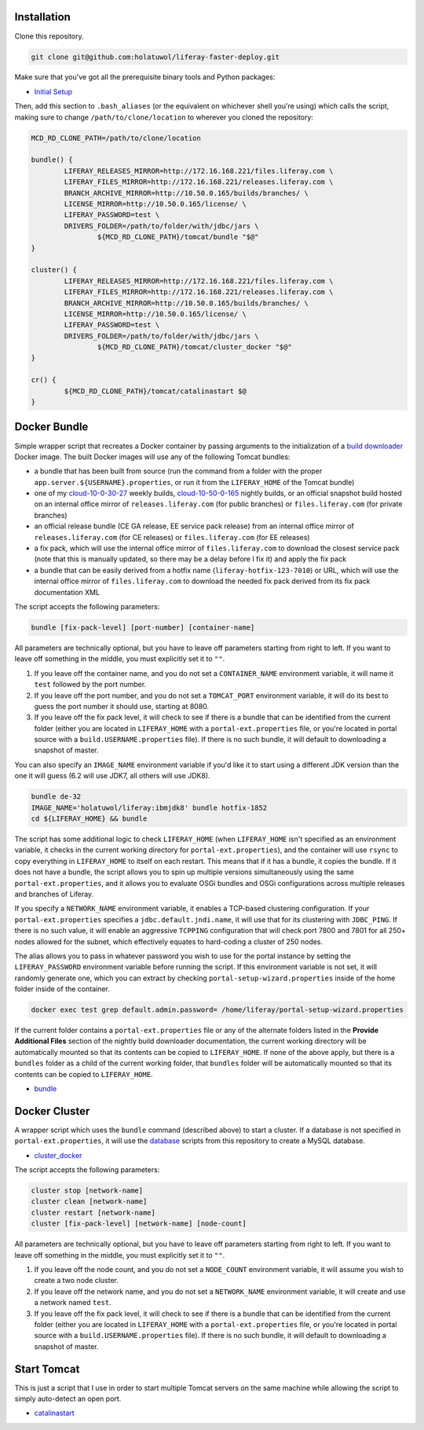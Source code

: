 Installation
============

Clone this repository.

.. code-block:: bash

	git clone git@github.com:holatuwol/liferay-faster-deploy.git

Make sure that you've got all the prerequisite binary tools and Python packages:

* `Initial Setup <../SETUP.rst>`__

Then, add this section to ``.bash_aliases`` (or the equivalent on whichever shell you're using) which calls the script, making sure to change ``/path/to/clone/location`` to wherever you cloned the repository:

.. code-block:: bash

	MCD_RD_CLONE_PATH=/path/to/clone/location

	bundle() {
		LIFERAY_RELEASES_MIRROR=http://172.16.168.221/files.liferay.com \
		LIFERAY_FILES_MIRROR=http://172.16.168.221/releases.liferay.com \
		BRANCH_ARCHIVE_MIRROR=http://10.50.0.165/builds/branches/ \
		LICENSE_MIRROR=http://10.50.0.165/license/ \
		LIFERAY_PASSWORD=test \
		DRIVERS_FOLDER=/path/to/folder/with/jdbc/jars \
			${MCD_RD_CLONE_PATH}/tomcat/bundle "$@"
	}

	cluster() {
		LIFERAY_RELEASES_MIRROR=http://172.16.168.221/files.liferay.com \
		LIFERAY_FILES_MIRROR=http://172.16.168.221/releases.liferay.com \
		BRANCH_ARCHIVE_MIRROR=http://10.50.0.165/builds/branches/ \
		LICENSE_MIRROR=http://10.50.0.165/license/ \
		LIFERAY_PASSWORD=test \
		DRIVERS_FOLDER=/path/to/folder/with/jdbc/jars \
			${MCD_RD_CLONE_PATH}/tomcat/cluster_docker "$@"
	}

	cr() {
		${MCD_RD_CLONE_PATH}/tomcat/catalinastart $@
	}

Docker Bundle
=============

Simple wrapper script that recreates a Docker container by passing arguments to the initialization of a `build downloader <https://github.com/holatuwol/lps-dockerfiles/tree/master/nightly>`__ Docker image. The built Docker images will use any of the following Tomcat bundles:

* a bundle that has been built from source (run the command from a folder with the proper ``app.server.${USERNAME}.properties``, or run it from the ``LIFERAY_HOME`` of the Tomcat bundle)
* one of my `cloud-10-0-30-27 <http://cloud-10-0-30-27/builds/>`__ weekly builds, `cloud-10-50-0-165 <http://cloud-10-50-0-165/builds/>`__ nightly builds, or an official snapshot build hosted on an internal office mirror of ``releases.liferay.com`` (for public branches) or ``files.liferay.com`` (for private branches)
* an official release bundle (CE GA release, EE service pack release) from an internal office mirror of ``releases.liferay.com`` (for CE releases) or ``files.liferay.com`` (for EE releases)
* a fix pack, which will use the internal office mirror of ``files.liferay.com`` to download the closest service pack (note that this is manually updated, so there may be a delay before I fix it) and apply the fix pack
* a bundle that can be easily derived from a hotfix name (``liferay-hotfix-123-7010``) or URL, which will use the internal office mirror of ``files.liferay.com`` to download the needed fix pack derived from its fix pack documentation XML

The script accepts the following parameters:

.. code-block:: bash

	bundle [fix-pack-level] [port-number] [container-name]

All parameters are technically optional, but you have to leave off parameters starting from right to left. If you want to leave off something in the middle, you must explicitly set it to ``""``.

1. If you leave off the container name, and you do not set a ``CONTAINER_NAME`` environment variable, it will name it ``test`` followed by the port number.
2. If you leave off the port number, and you do not set a ``TOMCAT_PORT`` environment variable, it will do its best to guess the port number it should use, starting at 8080.
3. If you leave off the fix pack level, it will check to see if there is a bundle that can be identified from the current folder (either you are located in ``LIFERAY_HOME`` with a ``portal-ext.properties`` file, or you're located in portal source with a ``build.USERNAME.properties`` file). If there is no such bundle, it will default to downloading a snapshot of master.

You can also specify an ``IMAGE_NAME`` environment variable if you'd like it to start using a different JDK version than the one it will guess (6.2 will use JDK7, all others will use JDK8).

.. code-block:: bash

	bundle de-32
	IMAGE_NAME='holatuwol/liferay:ibmjdk8' bundle hotfix-1852
	cd ${LIFERAY_HOME} && bundle

The script has some additional logic to check ``LIFERAY_HOME`` (when ``LIFERAY_HOME`` isn't specified as an environment variable, it checks in the current working directory for ``portal-ext.properties``), and the container will use ``rsync`` to copy everything in ``LIFERAY_HOME`` to itself on each restart. This means that if it has a bundle, it copies the bundle. If it does not have a bundle, the script allows you to spin up multiple versions simultaneously using the same ``portal-ext.properties``, and it allows you to evaluate OSGi bundles and OSGi configurations across multiple releases and branches of Liferay.

If you specify a ``NETWORK_NAME`` environment variable, it enables a TCP-based clustering configuration. If your ``portal-ext.properties`` specifies a ``jdbc.default.jndi.name``, it will use that for its clustering with ``JDBC_PING``. If there is no such value, it will enable an aggressive ``TCPPING`` configuration that will check port 7800 and 7801 for all 250+ nodes allowed for the subnet, which effectively equates to hard-coding a cluster of 250 nodes.

The alias allows you to pass in whatever password you wish to use for the portal instance by setting the ``LIFERAY_PASSWORD`` environment variable before running the script. If this environment variable is not set, it will randomly generate one, which you can extract by checking ``portal-setup-wizard.properties`` inside of the home folder inside of the container.

.. code-block:: bash

	docker exec test grep default.admin.password= /home/liferay/portal-setup-wizard.properties

If the current folder contains a ``portal-ext.properties`` file or any of the alternate folders listed in the **Provide Additional Files** section of the nightly build downloader documentation, the current working directory will be automatically mounted so that its contents can be copied to ``LIFERAY_HOME``. If none of the above apply, but there is a ``bundles`` folder as a child of the current working folder, that ``bundles`` folder will be automatically mounted so that its contents can be copied to ``LIFERAY_HOME``.

* `bundle <bundle>`__

Docker Cluster
==============

A wrapper script which uses the ``bundle`` command (described above) to start a cluster. If a database is not specified in ``portal-ext.properties``, it will use the `database <https://github.com/holatuwol/liferay-faster-deploy/tree/master/database>`__ scripts from this repository to create a MySQL database.

* `cluster_docker <cluster_docker>`__

The script accepts the following parameters:

.. code-block:: bash

	cluster stop [network-name]
	cluster clean [network-name]
	cluster restart [network-name]
	cluster [fix-pack-level] [network-name] [node-count]

All parameters are technically optional, but you have to leave off parameters starting from right to left. If you want to leave off something in the middle, you must explicitly set it to ``""``.

1. If you leave off the node count, and you do not set a ``NODE_COUNT`` environment variable, it will assume you wish to create a two node cluster.
2. If you leave off the network name, and you do not set a ``NETWORK_NAME`` environment variable, it will create and use a network named ``test``.
3. If you leave off the fix pack level, it will check to see if there is a bundle that can be identified from the current folder (either you are located in ``LIFERAY_HOME`` with a ``portal-ext.properties`` file, or you're located in portal source with a ``build.USERNAME.properties`` file). If there is no such bundle, it will default to downloading a snapshot of master.

Start Tomcat
============

This is just a script that I use in order to start multiple Tomcat servers on the same machine while allowing the script to simply auto-detect an open port.

* `catalinastart <catalinastart>`__

